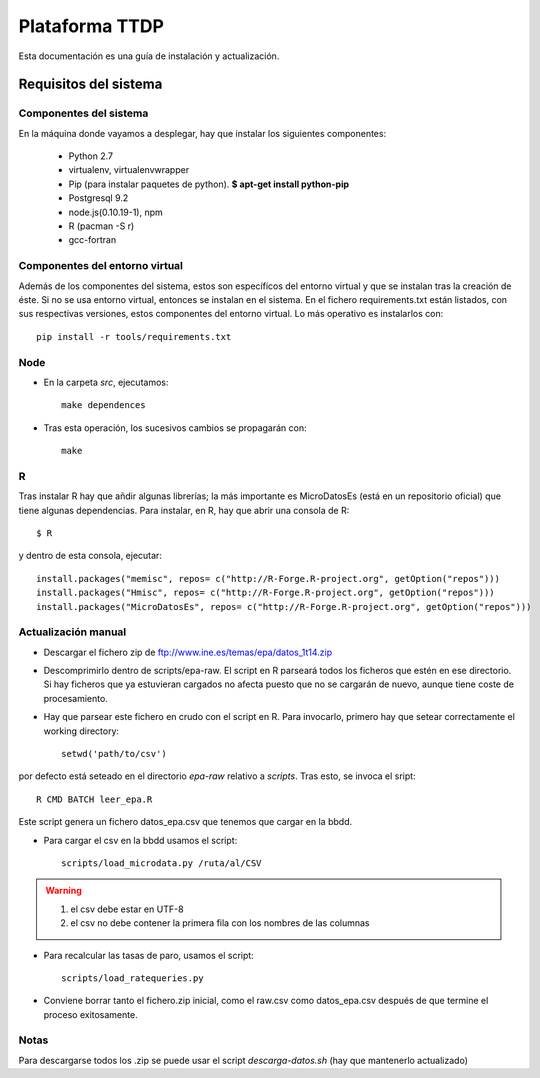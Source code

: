 ===============
Plataforma TTDP
===============

Esta documentación es una guía de instalación y actualización.

Requisitos del sistema
======================

Componentes del sistema
-----------------------

En la máquina donde vayamos a desplegar, hay que instalar los siguientes componentes:

  * Python 2.7

  * virtualenv, virtualenvwrapper

  * Pip (para instalar paquetes de python). **$ apt-get install python-pip**

  * Postgresql 9.2

  * node.js(0.10.19-1), npm

  * R (pacman -S r)

  * gcc-fortran

Componentes del entorno virtual
-------------------------------

Además de los componentes del sistema, estos son específicos del entorno virtual y que se instalan tras la creación de éste. Si no se usa entorno virtual, entonces se instalan en el sistema. En el fichero requirements.txt están listados, con sus respectivas versiones, estos componentes del entorno virtual. Lo más operativo es instalarlos con::

    pip install -r tools/requirements.txt

Node
----

* En la carpeta `src`, ejecutamos::

    make dependences

* Tras esta operación, los sucesivos cambios se propagarán con::

    make

R
--

Tras instalar R hay que añdir algunas librerías; la más importante es MicroDatosEs (está en un repositorio oficial) que tiene algunas dependencias. Para instalar, en R, hay que abrir una consola de R::

    $ R

y dentro de esta consola, ejecutar::

    install.packages("memisc", repos= c("http://R-Forge.R-project.org", getOption("repos")))
    install.packages("Hmisc", repos= c("http://R-Forge.R-project.org", getOption("repos")))
    install.packages("MicroDatosEs", repos= c("http://R-Forge.R-project.org", getOption("repos")))


Actualización manual
--------------------

* Descargar el fichero zip de ftp://www.ine.es/temas/epa/datos_1t14.zip

* Descomprimirlo dentro de scripts/epa-raw. El script en R parseará todos los ficheros que estén en ese directorio. Si hay ficheros que ya estuvieran cargados no afecta puesto que no se cargarán de nuevo, aunque tiene coste de procesamiento.

* Hay que parsear este fichero en crudo con el script en R. Para invocarlo, primero hay que setear correctamente el working directory::

    setwd('path/to/csv')

por defecto está seteado en el directorio `epa-raw` relativo a `scripts`. Tras esto, se invoca el sript::

    R CMD BATCH leer_epa.R

Este script genera un fichero datos_epa.csv que tenemos que cargar en la bbdd.

* Para cargar el csv en la bbdd usamos el script::

    scripts/load_microdata.py /ruta/al/CSV

.. warning::

    (1) el csv debe estar en UTF-8
    (2) el csv no debe contener la primera fila con los nombres de las columnas

* Para recalcular las tasas de paro, usamos el script::

    scripts/load_ratequeries.py

* Conviene borrar tanto el fichero.zip inicial, como el raw.csv como datos_epa.csv después de que termine el proceso exitosamente.


Notas
-----

Para descargarse todos los .zip se puede usar el script `descarga-datos.sh` (hay que mantenerlo actualizado)



